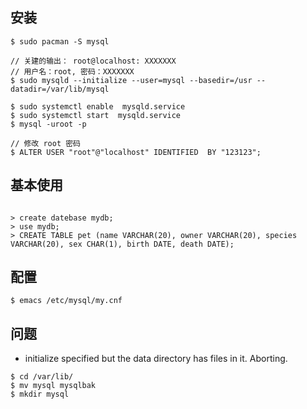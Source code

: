 ** 安装
#+BEGIN_SRC 
$ sudo pacman -S mysql

// 关建的输出： root@localhost: XXXXXXX
// 用户名：root, 密码：XXXXXXX
$ sudo mysqld --initialize --user=mysql --basedir=/usr --datadir=/var/lib/mysql 

$ sudo systemctl enable  mysqld.service
$ sudo systemctl start  mysqld.service
$ mysql -uroot -p

// 修改 root 密码
$ ALTER USER "root"@"localhost" IDENTIFIED  BY "123123";
#+END_SRC

** 基本使用
#+BEGIN_SRC 

> create datebase mydb;
> use mydb;
> CREATE TABLE pet (name VARCHAR(20), owner VARCHAR(20), species VARCHAR(20), sex CHAR(1), birth DATE, death DATE);
#+END_SRC


** 配置
#+BEGIN_SRC 
$ emacs /etc/mysql/my.cnf
#+END_SRC

** 问题
- initialize specified but the data directory has files in it. Aborting.
#+BEGIN_SRC 
$ cd /var/lib/
$ mv mysql mysqlbak
$ mkdir mysql
#+END_SRC
